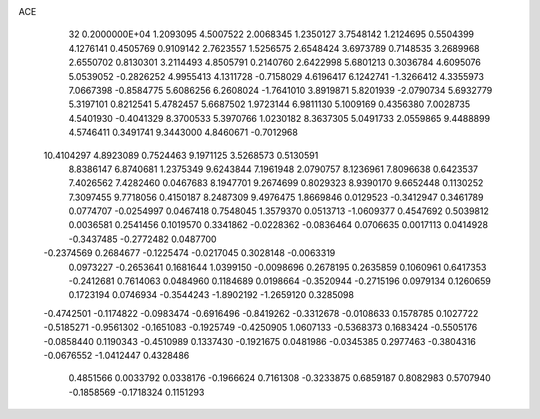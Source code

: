 ACE                                                                             
   32  0.2000000E+04
   1.2093095   4.5007522   2.0068345   1.2350127   3.7548142   1.2124695
   0.5504399   4.1276141   0.4505769   0.9109142   2.7623557   1.5256575
   2.6548424   3.6973789   0.7148535   3.2689968   2.6550702   0.8130301
   3.2114493   4.8505791   0.2140760   2.6422998   5.6801213   0.3036784
   4.6095076   5.0539052  -0.2826252   4.9955413   4.1311728  -0.7158029
   4.6196417   6.1242741  -1.3266412   4.3355973   7.0667398  -0.8584775
   5.6086256   6.2608024  -1.7641010   3.8919871   5.8201939  -2.0790734
   5.6932779   5.3197101   0.8212541   5.4782457   5.6687502   1.9723144
   6.9811130   5.1009169   0.4356380   7.0028735   4.5401930  -0.4041329
   8.3700533   5.3970766   1.0230182   8.3637305   5.0491733   2.0559865
   9.4488899   4.5746411   0.3491741   9.3443000   4.8460671  -0.7012968
  10.4104297   4.8923089   0.7524463   9.1971125   3.5268573   0.5130591
   8.8386147   6.8740681   1.2375349   9.6243844   7.1961948   2.0790757
   8.1236961   7.8096638   0.6423537   7.4026562   7.4282460   0.0467683
   8.1947701   9.2674699   0.8029323   8.9390170   9.6652448   0.1130252
   7.3097455   9.7718056   0.4150187   8.2487309   9.4976475   1.8669846
   0.0129523  -0.3412947   0.3461789   0.0774707  -0.0254997   0.0467418
   0.7548045   1.3579370   0.0513713  -1.0609377   0.4547692   0.5039812
   0.0036581   0.2541456   0.1019570   0.3341862  -0.0228362  -0.0836464
   0.0706635   0.0017113   0.0414928  -0.3437485  -0.2772482   0.0487700
  -0.2374569   0.2684677  -0.1225474  -0.0217045   0.3028148  -0.0063319
   0.0973227  -0.2653641   0.1681644   1.0399150  -0.0098696   0.2678195
   0.2635859   0.1060961   0.6417353  -0.2412681   0.7614063   0.0484960
   0.1184689   0.0198664  -0.3520944  -0.2715196   0.0979134   0.1260659
   0.1723194   0.0746934  -0.3544243  -1.8902192  -1.2659120   0.3285098
  -0.4742501  -0.1174822  -0.0983474  -0.6916496  -0.8419262  -0.3312678
  -0.0108633   0.1578785   0.1027722  -0.5185271  -0.9561302  -0.1651083
  -0.1925749  -0.4250905   1.0607133  -0.5368373   0.1683424  -0.5505176
  -0.0858440   0.1190343  -0.4510989   0.1337430  -0.1921675   0.0481986
  -0.0345385   0.2977463  -0.3804316  -0.0676552  -1.0412447   0.4328486
   0.4851566   0.0033792   0.0338176  -0.1966624   0.7161308  -0.3233875
   0.6859187   0.8082983   0.5707940  -0.1858569  -0.1718324   0.1151293
